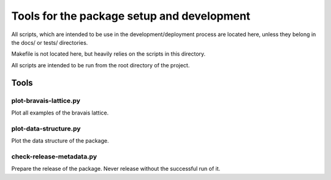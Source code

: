 *******************************************
Tools for the package setup and development
*******************************************

All scripts, which are intended to be use in the development/deployment process
are located here, unless they belong in the docs/ or tests/ directories.

Makefile is not located here, but heavily relies on the scripts in this directory.

All scripts are intended to be run from the root directory of the project.


Tools
=====

plot-bravais-lattice.py
-----------------------

Plot all examples of the bravais lattice.

plot-data-structure.py
-----------------------

Plot the data structure of the package.

check-release-metadata.py
------------------

Prepare the release of the package. Never release without the successful run of it.
